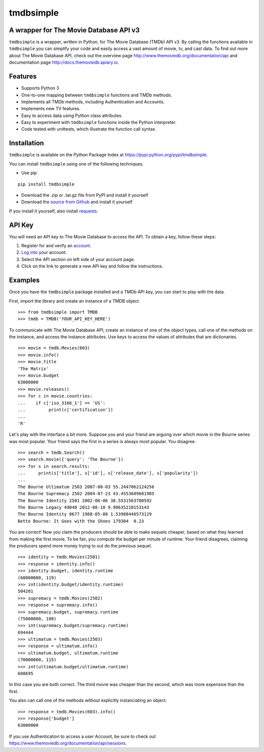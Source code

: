tmdbsimple
==========

A wrapper for The Movie Database API v3
---------------------------------------

``tmdbsimple`` is a wrapper, written in Python, for The Movie Database (TMDb) API v3.  By calling the functions available in ``tmdbsimple`` you can simplify your code and easily access a vast amount of movie, tv, and cast data.  To find out more about The Movie Database API, check out the overview page http://www.themoviedb.org/documentation/api and documentation page http://docs.themoviedb.apiary.io.

Features
--------

- Supports Python 3
- One-to-one mapping between ``tmdbsimple`` functions and TMDb methods.
- Implements all TMDb methods, including Authentication and Accounts.
- Implements new TV features.
- Easy to access data using Python class attributes.
- Easy to experiment with ``tmdbsimple`` functions inside the Python interpreter.
- Code tested with unittests, which illustrate the function call syntax.

Installation
------------

``tmdbsimple`` is available on the Python Package Index at https://pypi.python.org/pypi/tmdbsimple.

You can install ``tmdbsimple`` using one of the following techniques.

- Use pip

::

    pip install tmdbsimple

- Download the .zip or .tar.gz file from PyPI and install it yourself
- Download the `source from Github <http://github.com/celiao/tmdbsimple>`_ and install it yourself

If you install it yourself, also install `requests <http://www.python-requests.org/en/latest>`_.

API Key
-------
You will need an API key to The Movie Database to access the API.  To obtain a key, follow these steps:

1) Register for and verify an `account <https://www.themoviedb.org/account/signup>`_.
2) `Log into <https://www.themoviedb.org/login>`_ your account.
3) Select the API section on left side of your account page.
4) Click on the link to generate a new API key and follow the instructions.

Examples
--------
Once you have the ``tmdbsimple`` package installed and a TMDb API key, you can start to play with the data.

First, import the library and create an instance of a TMDB object.

::

    >>> from tmdbsimple import TMDB
    >>> tmdb = TMDB('YOUR_API_KEY_HERE')

To communicate with The Movie Database API, create an instance of one of the object types, call one of the methods on the instance, and access the instance attributes.  Use keys to access the values of attributes that are dictionaries.

::

    >>> movie = tmdb.Movies(603)
    >>> movie.info()
    >>> movie.title
    'The Matrix'
    >>> movie.budget
    63000000
    >>> movie.releases()
    >>> for c in movie.countries:
    ...    if c['iso_3166_1'] == 'US':
    ...         print(c['certification'])
    ...
    'R'

Let's play with the interface a bit more.  Suppose you and your friend are arguing over which movie in the Bourne series was most popular.  Your friend says the first in a series is always most popular.  You disagree.

::

    >>> search = tmdb.Search()
    >>> search.movie({'query': 'The Bourne'})
    >>> for s in search.results:
    ...     print(s['title'], s['id'], s['release_date'], s['popularity'])
    ...
    The Bourne Ultimatum 2503 2007-08-03 55.2447062124256
    The Bourne Supremacy 2502 2004-07-23 43.4553609681985
    The Bourne Identity 2501 2002-06-06 38.5531563780592
    The Bourne Legacy 49040 2012-08-10 9.90635210153143
    The Bourne Identity 8677 1988-05-08 1.53988446573129
    Bette Bourne: It Goes with the Shoes 179304  0.23

You are correct!  Now you claim the producers should be able to make sequels cheaper, based on what they learned from making the first movie.  To be fair, you compute the budget per minute of runtime.  Your friend disagrees, claiming the producers spend more money trying to out do the previous sequel.

::

    >>> identity = tmdb.Movies(2501)
    >>> response = identity.info()
    >>> identity.budget, identity.runtime
    (60000000, 119)
    >>> int(identity.budget/identity.runtime)
    504201
    >>> supremacy = tmdb.Movies(2502)
    >>> response = supremacy.info()
    >>> supremacy.budget, supremacy.runtime
    (75000000, 108)
    >>> int(supremacy.budget/supremacy.runtime)
    694444
    >>> ultimatum = tmdb.Movies(2503)
    >>> response = ultimatum.info()
    >>> ultimatum.budget, ultimatum.runtime
    (70000000, 115)
    >>> int(ultimatum.budget/ultimatum.runtime)
    608695

In this case you are both correct.  The third movie was cheaper than the second, which was more expensive than the first.

You also can call one of the methods without explicitly instanciating an object.

::

    >>> response = tmdb.Movies(603).info()
    >>> response['budget']
    63000000

If you use Authentication to access a user Account, be sure to check out
https://www.themoviedb.org/documentation/api/sessions.
